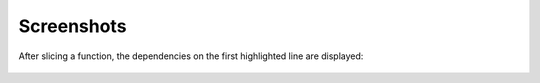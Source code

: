 Screenshots
===========

After slicing a function, the dependencies on the first highlighted line
are displayed:

..  figure:: toggleslice.png
    :alt: Slicing a function
